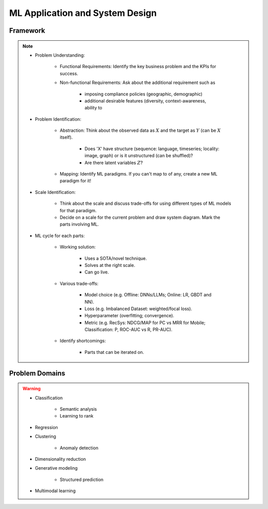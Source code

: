 #######################################################################
ML Application and System Design
#######################################################################
********************************************************************************
Framework
********************************************************************************
.. note::
	* Problem Understanding:

		- Functional Requirements: Identify the key business problem and the KPIs for success.
		- Non-functional Requirements: Ask about the additional requirement such as
	
			- imposing compliance policies (geographic, demographic)
			- additional desirable features (diversity, context-awareness, ability to 
	* Problem Identification:

		- Abstraction: Think about the observed data as :math:`X` and the target as :math:`Y` (can be :math:`X` itself).

			* Does 'X' have structure (sequence: language, timeseries; locality: image, graph) or is it unstructured (can be shuffled)?
			* Are there latent variables :math:`Z`?
		- Mapping: Identify ML paradigms. If you can't map to of any, create a new ML paradigm for it!
	* Scale Identification:

		- Think about the scale and discuss trade-offs for using different types of ML models for that paradigm. 
		- Decide on a scale for the current problem and draw system diagram. Mark the parts involving ML.
	* ML cycle for each parts:

		* Working solution:

			- Uses a SOTA/novel technique.
			- Solves at the right scale.
			- Can go live.
		* Various trade-offs:
	
			- Model choice (e.g. Offline: DNNs/LLMs; Online: LR, GBDT and NN).
			- Loss (e.g. Imbalanced Dataset: weighted/focal loss).
			- Hyperparameter (overfitting; convergence).
			- Metric (e.g. RecSys: NDCG/MAP for PC vs MRR for Mobile; Classification: P, ROC-AUC vs R, PR-AUC).
		* Identify shortcomings:
	
			- Parts that can be iterated on.

********************************************************************************
Problem Domains
********************************************************************************
.. warning::
	* Classification 

		* Semantic analysis 
		* Learning to rank 
	* Regression 
	* Clustering 

		* Anomaly detection 
	* Dimensionality reduction 
	* Generative modeling 
	
		* Structured prediction 	
	* Multimodal learning
